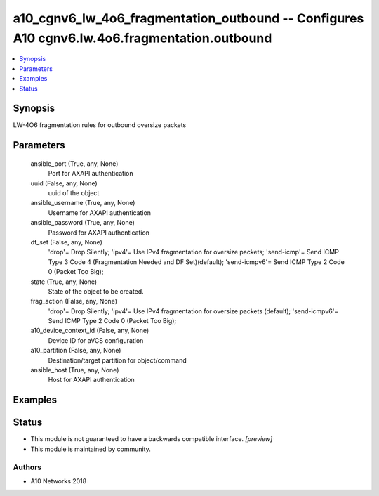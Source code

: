 .. _a10_cgnv6_lw_4o6_fragmentation_outbound_module:


a10_cgnv6_lw_4o6_fragmentation_outbound -- Configures A10 cgnv6.lw.4o6.fragmentation.outbound
=============================================================================================

.. contents::
   :local:
   :depth: 1


Synopsis
--------

LW-4O6 fragmentation rules for outbound oversize packets






Parameters
----------

  ansible_port (True, any, None)
    Port for AXAPI authentication


  uuid (False, any, None)
    uuid of the object


  ansible_username (True, any, None)
    Username for AXAPI authentication


  ansible_password (True, any, None)
    Password for AXAPI authentication


  df_set (False, any, None)
    'drop'= Drop Silently; 'ipv4'= Use IPv4 fragmentation for oversize packets; 'send-icmp'= Send ICMP Type 3 Code 4 (Fragmentation Needed and DF Set)(default); 'send-icmpv6'= Send ICMP Type 2 Code 0 (Packet Too Big);


  state (True, any, None)
    State of the object to be created.


  frag_action (False, any, None)
    'drop'= Drop Silently; 'ipv4'= Use IPv4 fragmentation for oversize packets (default); 'send-icmpv6'= Send ICMP Type 2 Code 0 (Packet Too Big);


  a10_device_context_id (False, any, None)
    Device ID for aVCS configuration


  a10_partition (False, any, None)
    Destination/target partition for object/command


  ansible_host (True, any, None)
    Host for AXAPI authentication









Examples
--------

.. code-block:: yaml+jinja

    





Status
------




- This module is not guaranteed to have a backwards compatible interface. *[preview]*


- This module is maintained by community.



Authors
~~~~~~~

- A10 Networks 2018

